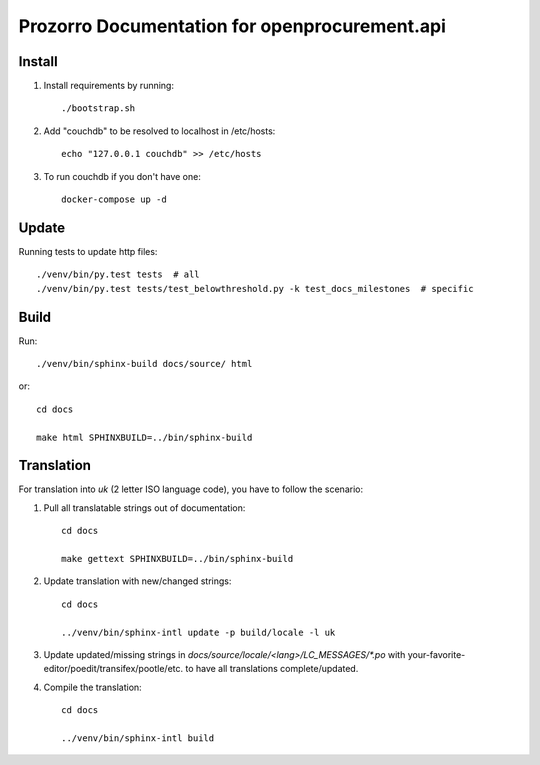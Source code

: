 Prozorro Documentation for openprocurement.api
==============================================

.. image:: https://readthedocs.org/projects/prozorro-api-docs/badge/?version=latest
    :target: https://prozorro-api-docs.readthedocs.io/en/latest/?badge=latest
    :alt: Documentation Status

Install
-------

1. Install requirements by running::

    ./bootstrap.sh

2. Add "couchdb" to be resolved to localhost in /etc/hosts::

    echo "127.0.0.1 couchdb" >> /etc/hosts

3. To run couchdb if you don't have one::

    docker-compose up -d

Update
------
Running tests to update http files::

    ./venv/bin/py.test tests  # all
    ./venv/bin/py.test tests/test_belowthreshold.py -k test_docs_milestones  # specific

Build
-----

Run::

    ./venv/bin/sphinx-build docs/source/ html

or::

    cd docs

    make html SPHINXBUILD=../bin/sphinx-build

Translation
-----------

For translation into *uk* (2 letter ISO language code), you have to follow the scenario:

1. Pull all translatable strings out of documentation::

    cd docs

    make gettext SPHINXBUILD=../bin/sphinx-build

2. Update translation with new/changed strings::

    cd docs

    ../venv/bin/sphinx-intl update -p build/locale -l uk

3. Update updated/missing strings in `docs/source/locale/<lang>/LC_MESSAGES/*.po` with your-favorite-editor/poedit/transifex/pootle/etc. to have all translations complete/updated.

4. Compile the translation::

    cd docs

    ../venv/bin/sphinx-intl build

